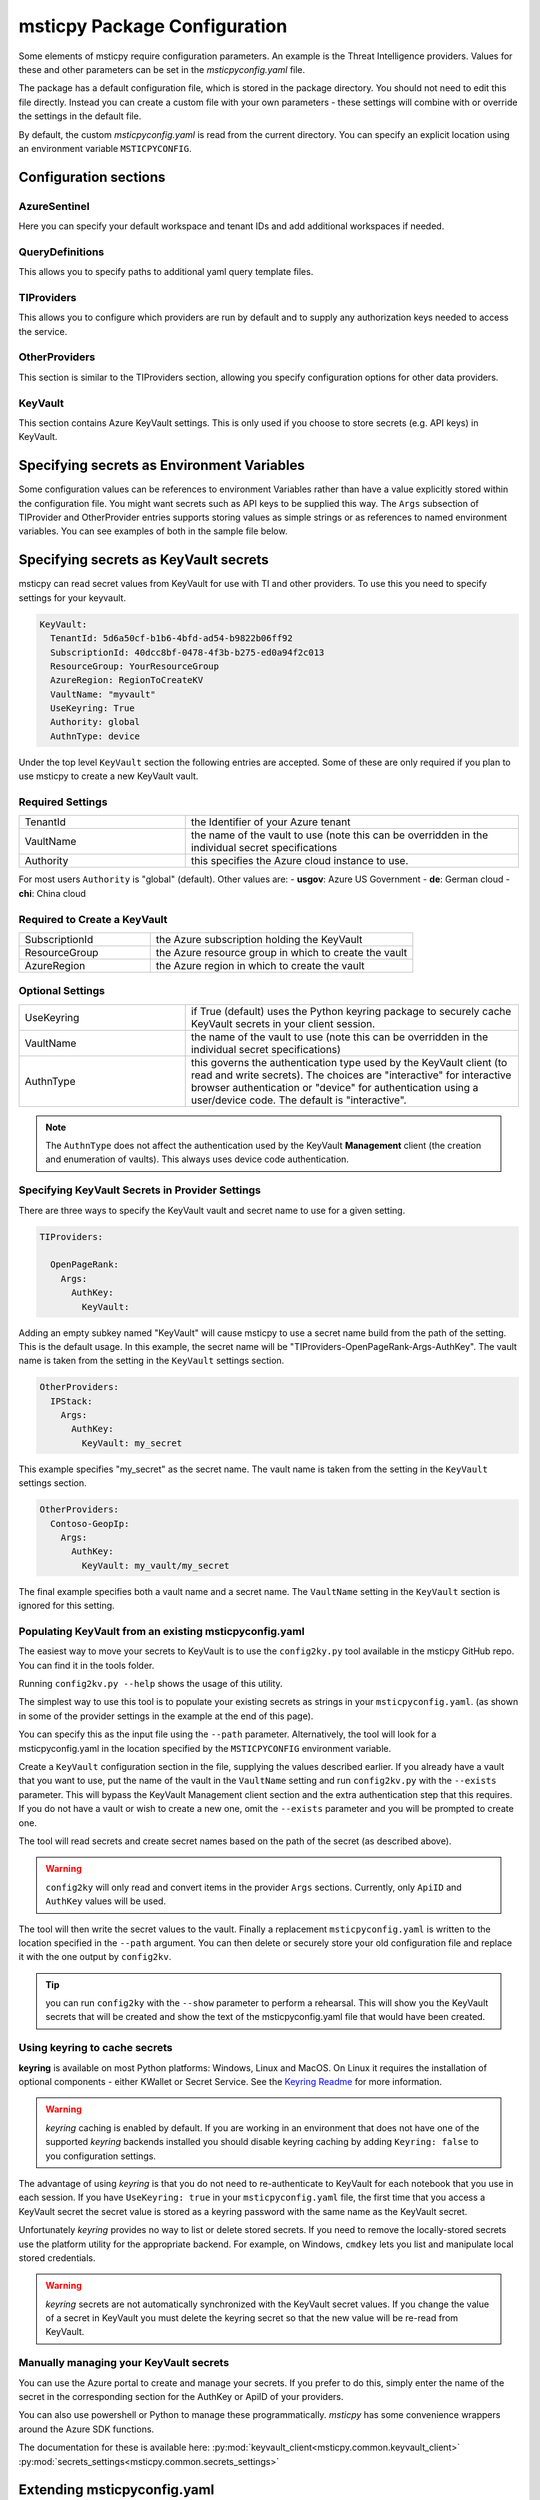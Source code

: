 
msticpy Package Configuration
=============================

Some elements of msticpy require configuration parameters. An
example is the Threat Intelligence providers. Values for these
and other parameters can be set in the `msticpyconfig.yaml` file.

The package has a default configuration file, which is stored in the
package directory. You should not need to edit this file directly.
Instead you can create a custom file with your own parameters - these
settings will combine with or override the settings in the default file.

By default, the custom `msticpyconfig.yaml` is read from the current
directory. You can specify an explicit location using an environment
variable ``MSTICPYCONFIG``.

Configuration sections
----------------------

AzureSentinel
~~~~~~~~~~~~~
Here you can specify your default workspace and tenant IDs and add additional
workspaces if needed.

QueryDefinitions
~~~~~~~~~~~~~~~~
This allows you to specify paths to additional yaml query template files.

TIProviders
~~~~~~~~~~~
This allows you to configure which providers are run by default and to
supply any authorization keys needed to access the service.

OtherProviders
~~~~~~~~~~~~~~
This section is similar to the TIProviders section, allowing you
specify configuration options for other data providers.

KeyVault
~~~~~~~~
This section contains Azure KeyVault settings. This is only used if you
choose to store secrets (e.g. API keys) in KeyVault.


Specifying secrets as Environment Variables
-------------------------------------------

Some configuration values can be references to environment Variables
rather than have a value explicitly stored within the configuration
file. You might want secrets such as API keys to be supplied this
way. The ``Args`` subsection of TIProvider and OtherProvider entries
supports storing values as simple strings or as references to named
environment variables. You can see examples of both in the sample
file below.

Specifying secrets as KeyVault secrets
--------------------------------------
msticpy can read secret values from KeyVault for use with TI and
other providers. To use this you need to specify settings for your
keyvault.

.. code:: yaml

    KeyVault:
      TenantId: 5d6a50cf-b1b6-4bfd-ad54-b9822b06ff92
      SubscriptionId: 40dcc8bf-0478-4f3b-b275-ed0a94f2c013
      ResourceGroup: YourResourceGroup
      AzureRegion: RegionToCreateKV
      VaultName: "myvault"
      UseKeyring: True
      Authority: global
      AuthnType: device

Under the top level ``KeyVault`` section the following entries
are accepted. Some of these are only required if you plan to
use msticpy to create a new KeyVault vault.

Required Settings
~~~~~~~~~~~~~~~~~
.. list-table::
   :widths: 15, 30

   * - TenantId
     - the Identifier of your Azure tenant
   * - VaultName
     - the name of the vault to use (note this can be
       overridden in the individual secret specifications
   * - Authority
     - this specifies the Azure cloud instance to use.

For most users ``Authority`` is "global" (default). Other values are:
- **usgov**: Azure US Government
- **de**: German cloud
- **chi**: China cloud

Required to Create a KeyVault
~~~~~~~~~~~~~~~~~~~~~~~~~~~~~
.. list-table::
   :widths: 15, 30

   * - SubscriptionId
     - the Azure subscription holding the KeyVault
   * - ResourceGroup
     - the Azure resource group in which to create the vault
   * - AzureRegion
     - the Azure region in which to create the vault

Optional Settings
~~~~~~~~~~~~~~~~~
.. list-table::
   :widths: 15, 30

   * - UseKeyring
     - if True (default) uses the Python keyring package
       to securely cache KeyVault secrets in your client session.
   * - VaultName
     - the name of the vault to use (note this can be
       overridden in the individual secret specifications)
   * - AuthnType
     - this governs the authentication type used by
       the KeyVault client (to read and write secrets). The choices
       are "interactive" for interactive browser authentication or
       "device" for authentication using a user/device code. The
       default is "interactive".

.. note:: The ``AuthnType`` does not affect the authentication used by
   the KeyVault **Management** client (the creation and enumeration
   of vaults). This always uses device code authentication.

Specifying KeyVault Secrets in Provider Settings
~~~~~~~~~~~~~~~~~~~~~~~~~~~~~~~~~~~~~~~~~~~~~~~~

There are three ways to specify the KeyVault vault and secret name
to use for a given setting.

.. code:: yaml

    TIProviders:

      OpenPageRank:
        Args:
          AuthKey:
            KeyVault:

Adding an empty subkey named "KeyVault" will cause msticpy to use
a secret name build from the path of the setting. This is the default
usage. In this example,
the secret name will be "TIProviders-OpenPageRank-Args-AuthKey".
The vault name is taken from the setting in the ``KeyVault`` settings
section.

.. code:: yaml

    OtherProviders:
      IPStack:
        Args:
          AuthKey:
            KeyVault: my_secret


This example specifies "my_secret" as the secret name.
The vault name is taken from the setting in the ``KeyVault`` settings
section.

.. code:: yaml

    OtherProviders:
      Contoso-GeopIp:
        Args:
          AuthKey:
            KeyVault: my_vault/my_secret

The final example specifies both a vault name and a secret name.
The ``VaultName`` setting in the ``KeyVault`` section is ignored
for this setting.

Populating KeyVault from an existing msticpyconfig.yaml
~~~~~~~~~~~~~~~~~~~~~~~~~~~~~~~~~~~~~~~~~~~~~~~~~~~~~~~

The easiest way to move your secrets to KeyVault is to use the
``config2ky.py`` tool available in the msticpy GitHub repo.
You can find it in the tools folder.

Running ``config2kv.py --help`` shows the usage of this utility.

The simplest way to use this tool is to populate your existing
secrets as strings in your ``msticpyconfig.yaml``. (as shown in
some of the provider settings in the example at the end of this
page).

You can specify this as the input file using the ``--path`` parameter.
Alternatively, the tool will look for a msticpyconfig.yaml in the
location specified by the ``MSTICPYCONFIG`` environment variable.

Create a ``KeyVault``
configuration section in the file, supplying the values described
earlier. If you already have a vault that you want to use, put
the name of the vault in the ``VaultName`` setting and run
``config2kv.py`` with the ``--exists`` parameter. This will bypass
the KeyVault Management client section and the extra authentication
step that this requires. If you do not have a vault or wish to
create a new one, omit the ``--exists`` parameter and you will
be prompted to create one.

The tool will read secrets and create secret names based on the
path of the secret (as described above).

.. warning:: ``config2ky`` will only read and convert
   items in the provider ``Args`` sections. Currently, only
   ``ApiID`` and ``AuthKey`` values will be used.

The tool will then write the
secret values to the vault. Finally a replacement ``msticpyconfig.yaml``
is written to the location specified in the ``--path`` argument.
You can then delete or securely store your old configuration file
and replace it with the one output by ``config2kv``.

.. tip:: you can run ``config2ky`` with the ``--show`` parameter to
   perform a rehearsal. This will show you the KeyVault secrets
   that will be created and show the text of the msticpyconfig.yaml
   file that would have been created.


Using **keyring** to cache secrets
~~~~~~~~~~~~~~~~~~~~~~~~~~~~~~~~~~

**keyring** is available on most Python platforms: Windows, Linux
and MacOS. On Linux it requires the installation of optional
components - either KWallet or Secret Service. See the
`Keyring Readme <https://github.com/jaraco/keyring>`__ for more
information.

.. warning:: *keyring* caching is enabled by default. If you are working
   in an environment that does not have one of the supported *keyring*
   backends installed you should disable keyring caching by adding
   ``Keyring: false`` to you configuration settings.

The advantage of using *keyring* is that you do not need to re-authenticate
to KeyVault for each notebook that you use in each session. If you
have ``UseKeyring: true`` in your ``msticpyconfig.yaml`` file, the
first time that you access a KeyVault secret the secret value is
stored as a keyring password with the same name as the KeyVault secret.

Unfortunately *keyring* provides no way to list or delete stored
secrets. If you need to remove the locally-stored secrets use the platform
utility for the appropriate backend. For example, on Windows, ``cmdkey``
lets you list and manipulate local stored credentials.

.. warning:: *keyring* secrets are not automatically synchronized
   with the KeyVault secret values. If you change the value of a
   secret in KeyVault you must delete the keyring secret so that
   the new value will be re-read from KeyVault.


Manually managing your KeyVault secrets
~~~~~~~~~~~~~~~~~~~~~~~~~~~~~~~~~~~~~~~

You can use the Azure portal to create and manage your secrets. If you
prefer to do this, simply enter the name of the secret in the
corresponding section for the AuthKey or ApiID of your providers.

You can also use powershell or Python to manage these programmatically.
*msticpy* has some convenience wrappers around the Azure SDK functions.

The documentation for these is available here:
:py:mod:`keyvault_client<msticpy.common.keyvault_client>`
:py:mod:`secrets_settings<msticpy.common.secrets_settings>`


Extending msticpyconfig.yaml
----------------------------

You can also extend msticpyconfig to include additional sections to
support other authentication and configuration options such as MDATP
API connections. Refer to documentation on these features for required
structures.

Settings are read by the
:py:mod:`refresh_config<msticpy.common.pkg_config>` module.
Combined settings are available as the ``settings`` attribute of this
module. Default settings and custom settings (the settings that you
specify in your own msticpyconfig.yaml) also available separately in
the ``default_settings`` and ``custom_settngs`` attributes, respectively.

To force settings to be re-read after the package has been imported,
call :py:func:`refresh_config<msticpy.common.pkg_config.refresh_config>`.

The settings exposed in these attributes are python dictionaries that
reflect the underlying YAML data in the configuration file.

.. note:: the :py:mod:`~msticpy.common.wsconfig` module, TIProviders,
   OtherProviders and the data libraries use additional functionality
   to provide higher-level views of the configuration data. An example
   of this is the using environment variable references to replace
   the actual configuration value with the secret stored in the
   environment variables.


Comment configuration file sample
---------------------------------


.. code:: yaml

    AzureSentinel:
      Workspaces:
        # Workspace used if you don't explicitly name a workspace when creating WorkspaceConfig
        # Specifying values here overrides config.json settings unless you explictly load
        # WorkspaceConfig with config_file parameter (WorkspaceConfig(config_file="../config.json")
        Default:
          WorkspaceId: "d973e3d2-28e6-458e-b2cf-d38876fb1ba4"
          TenantId: "4cdf87a8-f0fc-40bb-9d85-68bcf4ac8e61"
        # To use these launch with an explicit name - WorkspaceConfig(workspace_name="Workspace2")
        Workspace2:
          WorkspaceId: "c88dd3c2-d657-4eb3-b913-58d58d811a41"
          TenantId: "f1f64e65-ff7c-4d71-ad5b-091b6ab39d51"
        Workspace3:
          WorkspaceId: "17e64332-19c9-472e-afd7-3629f299300c"
          TenantId: "4ea41beb-4546-4fba-890b-55553ce6003a"
    QueryDefinitions:
      # Add paths to folders containing custom query definitions here
      Custom:
        - /var/global-queries
        - /home/myuser/queries
        - c:/users/myuser/documents
    TIProviders:
      # If a provider has Primary: True it will be run by default on IoC lookups
      # Secondary providers can be
      OTX:
        Args:
          AuthKey: "4ea41beb-4546-4fba-890b-55553ce6003a"
        Primary: True
        Provider: "OTX" # WARNING - Do not change Provider values!
      VirusTotal:
        Args:
          AuthKey: "4ea41beb-4546-4fba-890b-55553ce6003a"
        Primary: False
        Provider: "VirusTotal"
      XForce:
        # You can store items in an environment variable using this syntax
        Args:
          ApiID:
            EnvironmentVar: "XFORCE_ID"
          AuthKey:
            EnvironmentVar: "XFORCE_KEY"
        Primary: True
        Provider: "XForce"
      AzureSentinel:
        # Note this can be a different workspace/tenant from your main workspace
        # This only controls where the Azure Sentinel TI provider looks for the
        # ThreatIndicator table.
        Args:
          WorkspaceID: "c88dd3c2-d657-4eb3-b913-58d58d811a41"
          TenantID: "f1f64e65-ff7c-4d71-ad5b-091b6ab39d51"
        Primary: True
        Provider: "AzSTI"
      OpenPageRank:
        Args:
          AuthKey:
            KeyVault:
        Primary: False
        Provider: "OPR"
      TorExitNodes:
        Primary: True
        Provider: "Tor"
    OtherProviders:
      GeoIPLite:
        Args:
          AuthKey:
            EnvironmentVar: "MAXMIND_AUTH"
          DBFolder: "~/.msticpy"
        Provider: "GeoLiteLookup"
      IPStack:
        Args:
          AuthKey:
            KeyVault: my_secret
        Provider: "IPStackLookup"
      Contoso-GeopIp:
        Args:
          AuthKey:
            KeyVault: my_vault/my_secret
        Provider: "ContosoLookup"


See also
--------

:doc:`The Threat Intelligence Providers documention <../data_acquisition/TIProviders>`

:py:mod:`wsconfig<msticpy.common.wsconfig>`
:py:mod:`provider_settings<msticpy.nbtools.provider_settings>`
:py:mod:`wsconfig<msticpy.common.wsconfig>`
